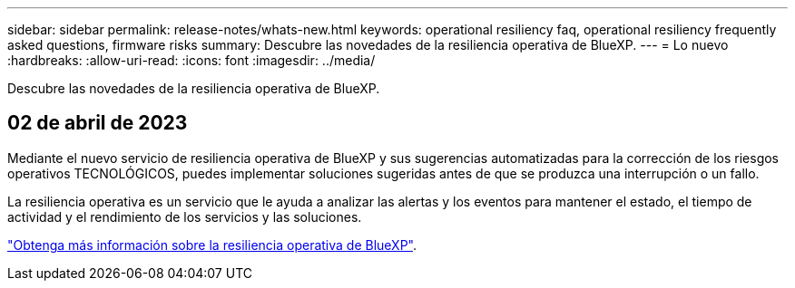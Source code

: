 ---
sidebar: sidebar 
permalink: release-notes/whats-new.html 
keywords: operational resiliency faq, operational resiliency frequently asked questions, firmware risks 
summary: Descubre las novedades de la resiliencia operativa de BlueXP. 
---
= Lo nuevo
:hardbreaks:
:allow-uri-read: 
:icons: font
:imagesdir: ../media/


[role="lead"]
Descubre las novedades de la resiliencia operativa de BlueXP.



== 02 de abril de 2023

Mediante el nuevo servicio de resiliencia operativa de BlueXP y sus sugerencias automatizadas para la corrección de los riesgos operativos TECNOLÓGICOS, puedes implementar soluciones sugeridas antes de que se produzca una interrupción o un fallo.

La resiliencia operativa es un servicio que le ayuda a analizar las alertas y los eventos para mantener el estado, el tiempo de actividad y el rendimiento de los servicios y las soluciones.

link:https://docs.netapp.com/us-en/bluexp-operational-resiliency/get-started/intro.html["Obtenga más información sobre la resiliencia operativa de BlueXP"].
